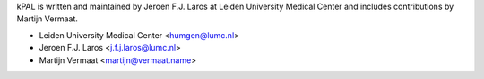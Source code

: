 kPAL is written and maintained by Jeroen F.J. Laros at Leiden University
Medical Center and includes contributions by Martijn Vermaat.

- Leiden University Medical Center <humgen@lumc.nl>
- Jeroen F.J. Laros <j.f.j.laros@lumc.nl>
- Martijn Vermaat <martijn@vermaat.name>
